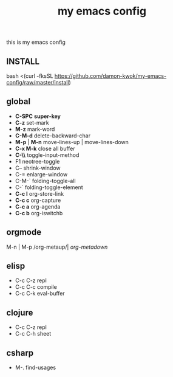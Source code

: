 #+TITLE: my emacs config
this is my emacs config

** INSTALL
bash <(curl -fksSL https://github.com/damon-kwok/my-emacs-config/raw/master/install)

** global
 - *C-SPC* *super-key*
 - *C-z* set-mark
 - *M-z* mark-word
 - *C-M-d* delete-backward-char
 - *M-p* | *M-n* move-lines-up | move-lines-down
 - *C-x M-k* close all buffer
 - *C-\\* toggle-input-method
 - F1 neotree-toggle
 - C-- shrink-window
 - C-= enlarge-window
 - C-M-` folding-toggle-all
 - C-` folding-toggle-element
 - *C-c l* org-store-link
 - *C-c c* org-capture
 - *C-c a* org-agenda
 - *C-c b* org-iswitchb
** orgmode
   M-n | M-p /org-metaup/| /org-metadown/
** elisp
 - C-c C-z repl
 - C-c C-c compile
 - C-c C-k eval-buffer
** clojure
 - C-c C-z repl
 - C-c C-h sheet
** csharp
 - M-. find-usages
